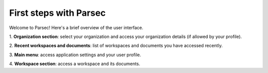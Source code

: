 .. Parsec Cloud (https://parsec.cloud) Copyright (c) BUSL-1.1 2016-present Scille SAS

.. _doc_userguide_first_steps:

First steps with Parsec
=======================

Welcome to Parsec! Here's a brief overview of the user interface.

.. image:: screens/first_steps_gui_overview.png
    :align: center
    :alt: Parsec graphical user interface overview

\1. **Organization section**: select your organization and access your organization details (if allowed by your profile).

\2. **Recent workspaces and documents**: list of workspaces and documents you have accessed recently.

\3. **Main menu**: access application settings and your user profile.

\4. **Workspace section**: access a workspace and its documents.
